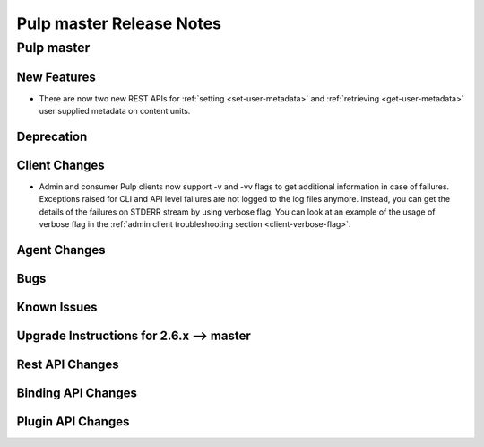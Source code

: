 =========================
Pulp master Release Notes
=========================

Pulp master
===========

New Features
------------

* There are now two new REST APIs for :ref:`setting <set-user-metadata>` and
  :ref:`retrieving <get-user-metadata>` user supplied metadata on content units.

Deprecation
-----------

Client Changes
--------------

* Admin and consumer Pulp clients now support -v and -vv flags to get additional
  information in case of failures. Exceptions raised for CLI and API level
  failures are not logged to the log files anymore. Instead, you can get the details
  of the failures on STDERR stream by using verbose flag. You can look at an example
  of the usage of verbose flag in the
  :ref:`admin client troubleshooting section <client-verbose-flag>`.

Agent Changes
-------------

Bugs
----

Known Issues
------------

.. _2.6.x_upgrade_to_master:

Upgrade Instructions for 2.6.x --> master
-----------------------------------------

Rest API Changes
----------------

Binding API Changes
-------------------

Plugin API Changes
------------------

